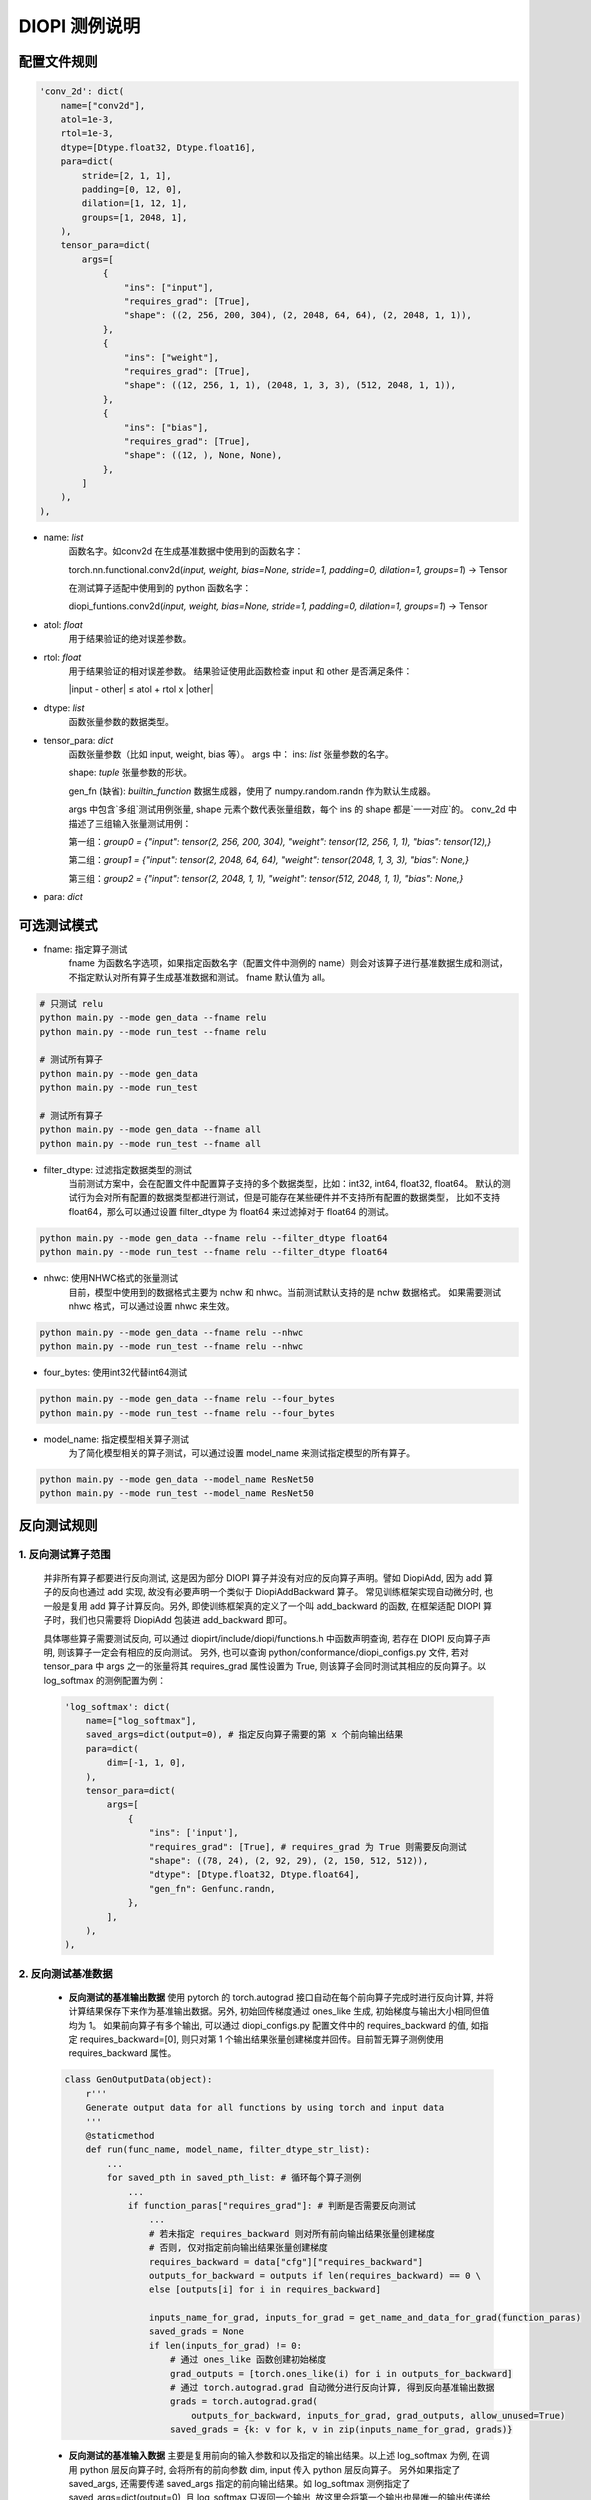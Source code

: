 DIOPI 测例说明
===================

配置文件规则
------------------------
.. code-block:: python

    'conv_2d': dict(
        name=["conv2d"],
        atol=1e-3,
        rtol=1e-3,
        dtype=[Dtype.float32, Dtype.float16],
        para=dict(
            stride=[2, 1, 1],
            padding=[0, 12, 0],
            dilation=[1, 12, 1],
            groups=[1, 2048, 1],
        ),
        tensor_para=dict(
            args=[
                {
                    "ins": ["input"],
                    "requires_grad": [True],
                    "shape": ((2, 256, 200, 304), (2, 2048, 64, 64), (2, 2048, 1, 1)),
                },
                {
                    "ins": ["weight"],
                    "requires_grad": [True],
                    "shape": ((12, 256, 1, 1), (2048, 1, 3, 3), (512, 2048, 1, 1)),
                },
                {
                    "ins": ["bias"],
                    "requires_grad": [True],
                    "shape": ((12, ), None, None),
                },
            ]
        ),
    ),

* name: *list*
    函数名字。如conv2d 在生成基准数据中使用到的函数名字：

    torch.nn.functional.conv2d(*input, weight, bias=None, stride=1, padding=0, dilation=1, groups=1*) -> Tensor

    在测试算子适配中使用到的 python 函数名字：

    diopi_funtions.conv2d(*input, weight, bias=None, stride=1, padding=0, dilation=1, groups=1*) -> Tensor

* atol: *float*
    用于结果验证的绝对误差参数。
* rtol: *float*
    用于结果验证的相对误差参数。
    结果验证使用此函数检查 input 和 other 是否满足条件：

    \|input - other\| ≤ atol + rtol x \|other\|
* dtype: *list*
    函数张量参数的数据类型。
* tensor_para: *dict*
    函数张量参数（比如 input, weight, bias 等）。
    args 中：
    ins: *list* 张量参数的名字。

    shape: *tuple* 张量参数的形状。

    gen_fn (缺省): *builtin_function*
    数据生成器，使用了 numpy.random.randn 作为默认生成器。
    
    args 中包含`多组`测试用例张量, shape 元素个数代表张量组数，每个 ins 的 shape 都是`一一对应`的。
    conv_2d 中描述了三组输入张量测试用例：

    第一组：`group0 = {"input": tensor(2, 256, 200, 304), "weight": tensor(12, 256, 1, 1), "bias": tensor(12),}`
    
    第二组：`group1 = {"input": tensor(2, 2048, 64, 64), "weight": tensor(2048, 1, 3, 3), "bias": None,}`
    
    第三组：`group2 = {"input": tensor(2, 2048, 1, 1), "weight": tensor(512, 2048, 1, 1), "bias": None,}`
* para: *dict*


可选测试模式
------------------------
* fname: 指定算子测试
    fname 为函数名字选项，如果指定函数名字（配置文件中测例的 name）则会对该算子进行基准数据生成和测试，
    不指定默认对所有算子生成基准数据和测试。
    fname 默认值为 all。

.. code-block:: shell

    # 只测试 relu
    python main.py --mode gen_data --fname relu
    python main.py --mode run_test --fname relu

    # 测试所有算子
    python main.py --mode gen_data
    python main.py --mode run_test

    # 测试所有算子
    python main.py --mode gen_data --fname all
    python main.py --mode run_test --fname all


* filter_dtype: 过滤指定数据类型的测试
    当前测试方案中，会在配置文件中配置算子支持的多个数据类型，比如：int32, int64, float32, float64。
    默认的测试行为会对所有配置的数据类型都进行测试，但是可能存在某些硬件并不支持所有配置的数据类型，
    比如不支持 float64，那么可以通过设置 filter_dtype 为 float64 来过滤掉对于 float64 的测试。

.. code-block:: shell

    python main.py --mode gen_data --fname relu --filter_dtype float64
    python main.py --mode run_test --fname relu --filter_dtype float64

* nhwc: 使用NHWC格式的张量测试
    目前，模型中使用到的数据格式主要为 nchw 和 nhwc。当前测试默认支持的是 nchw 数据格式。
    如果需要测试 nhwc 格式，可以通过设置 nhwc 来生效。

.. code-block:: shell

    python main.py --mode gen_data --fname relu --nhwc
    python main.py --mode run_test --fname relu --nhwc

* four_bytes: 使用int32代替int64测试

.. code-block:: shell

    python main.py --mode gen_data --fname relu --four_bytes
    python main.py --mode run_test --fname relu --four_bytes

* model_name: 指定模型相关算子测试
    为了简化模型相关的算子测试，可以通过设置 model_name 来测试指定模型的所有算子。

.. code-block:: shell

    python main.py --mode gen_data --model_name ResNet50
    python main.py --mode run_test --model_name ResNet50

反向测试规则
------------------------

1. 反向测试算子范围
~~~~~~~~~~~~~~~~~~~~~~~~

      并非所有算子都要进行反向测试, 这是因为部分 DIOPI 算子并没有对应的反向算子声明。譬如 DiopiAdd, 
      因为 add 算子的反向也通过 add 实现, 故没有必要声明一个类似于 DiopiAddBackward 算子。
      常见训练框架实现自动微分时, 也一般是复用 add 算子计算反向。另外, 即使训练框架真的定义了一个叫 add_backward
      的函数, 在框架适配 DIOPI 算子时，我们也只需要将 DiopiAdd 包装进 add_backward 即可。

      具体哪些算子需要测试反向, 可以通过 diopirt/include/diopi/functions.h 中函数声明查询, 若存在 DIOPI 反向算子声明,
      则该算子一定会有相应的反向测试。
      另外, 也可以查询 python/conformance/diopi_configs.py 文件, 若对 tensor_para 中 args 之一的张量将其 requires_grad
      属性设置为 True, 则该算子会同时测试其相应的反向算子。以 log_softmax 的测例配置为例： 

      .. code-block:: python

        'log_softmax': dict(
            name=["log_softmax"],
            saved_args=dict(output=0), # 指定反向算子需要的第 x 个前向输出结果
            para=dict(
                dim=[-1, 1, 0],
            ),
            tensor_para=dict(
                args=[
                    {
                        "ins": ['input'],
                        "requires_grad": [True], # requires_grad 为 True 则需要反向测试
                        "shape": ((78, 24), (2, 92, 29), (2, 150, 512, 512)),
                        "dtype": [Dtype.float32, Dtype.float64],
                        "gen_fn": Genfunc.randn,
                    },
                ],
            ),
        ),

2. 反向测试基准数据
~~~~~~~~~~~~~~~~~~~~~~~~

    * **反向测试的基准输出数据** 使用 pytorch 的 torch.autograd 接口自动在每个前向算子完成时进行反向计算,
      并将计算结果保存下来作为基准输出数据。另外, 初始回传梯度通过 ones_like 生成, 初始梯度与输出大小相同但值均为 1。
      如果前向算子有多个输出, 可以通过 diopi_configs.py 配置文件中的 requires_backward 的值, 如指定
      requires_backward=[0], 则只对第 1 个输出结果张量创建梯度并回传。目前暂无算子测例使用 requires_backward 属性。

    .. code-block:: python

        class GenOutputData(object):
            r'''
            Generate output data for all functions by using torch and input data
            '''
            @staticmethod
            def run(func_name, model_name, filter_dtype_str_list):
                ...
                for saved_pth in saved_pth_list: # 循环每个算子测例
                    ...
                    if function_paras["requires_grad"]: # 判断是否需要反向测试
                        ...
                        # 若未指定 requires_backward 则对所有前向输出结果张量创建梯度
                        # 否则, 仅对指定前向输出结果张量创建梯度
                        requires_backward = data["cfg"]["requires_backward"]
                        outputs_for_backward = outputs if len(requires_backward) == 0 \
                        else [outputs[i] for i in requires_backward]

                        inputs_name_for_grad, inputs_for_grad = get_name_and_data_for_grad(function_paras)
                        saved_grads = None
                        if len(inputs_for_grad) != 0:
                            # 通过 ones_like 函数创建初始梯度
                            grad_outputs = [torch.ones_like(i) for i in outputs_for_backward]
                            # 通过 torch.autograd.grad 自动微分进行反向计算, 得到反向基准输出数据
                            grads = torch.autograd.grad(
                                outputs_for_backward, inputs_for_grad, grad_outputs, allow_unused=True)
                            saved_grads = {k: v for k, v in zip(inputs_name_for_grad, grads)}

    * **反向测试的基准输入数据** 主要是复用前向的输入参数和以及指定的输出结果。以上述 log_softmax 为例, 在调用 python 层反向算子时, 会将所有的前向参数
      dim, input 传入 python 层反向算子。 另外如果指定了 saved_args, 还需要传递 saved_args 指定的前向输出结果。如 log_softmax 测例指定了
      saved_args=dict(output=0), 且 log_softmax 只返回一个输出, 故这里会将第一个输出也是唯一的输出传递给反向算子。

      另外有些前向参数可能不被反向计算所需要, 这里是通过 \*\*kwargs 不指定关键字参数个数来处理。这是因为一致性测试框架主要以键值对的方式传参到 
      python/conformance/diopi_functions.py 中的 python 函数接口进行测试。我们在定义反向函数接口时,
      会添加一个 \*\*kwargs 参数来接受不被使用的关键字参数。

      .. code-block:: python

        def log_softmax(input, dim, dtype=None):
            ...

        # 所有 python 层反向算子接口均以前向函数名加上 _backward 命名
        # 所有 python 层反向算子接口均有 **kwargs 参数以接受不定长且不被使用的前向算子参数
        def log_softmax_backward(input, grad_outputs, output, dim, **kwargs):
            ...

3. 反向测试运行机制
~~~~~~~~~~~~~~~~~~~~~~~~

    - 在 diopi_configs.py 配置文件中为有反向声明的 DIOPI 算子通过指定输入张量的 requires_grad
      属性为 True 来表示需要进行反向测试

    - 反向测试打包所有前向参数以及 saved_args 中指定的某个前向输出结果到 python 反向函数接口。
      在 diopi_functions.py 封装的函数中, 反向函数以前向函数名加上 _backward 命名,
      另外添加 \*\*kwargs 来接受不定长的关键字参数。传参逻辑如下：

    .. code-block:: python

        class ConformanceTest(object):
            r'''
            Run all functions by using input, then compare_with_gen_output with saved output
            '''
            @staticmethod
            def run(func_name, model_name, filter_dtype_str_list):
                ...
                for saved_pth in saved_pth_list: # 循环每个算子测例
                    ...
                    # 判断是否需要反向测试
                    if function_paras["requires_grad"] and "inplace=True" not in func_call:
                        ...
                        # requires_backward 作用同上，用以创建指定输出张量的梯度
                        requires_backward = data["cfg"]["requires_backward"]
                        outputs_for_backward = output if len(requires_backward) == 0 \
                            else [output[i] for i in requires_backward]

                        backward_para = {}
                        grad_outputs = [F.ones_like(i) for i in outputs_for_backward]
                        backward_para["grad_outputs"] = grad_outputs
                        # 将 saved_args 中指定的前向输出存在 backward_para 字典中
                        for k, v in data["cfg"]['saved_args'].items():
                            backward_para[k] = output[v]

                        try:
                            # 将所有前向算子的关键字参数以及 backward_para 打包传递给反向算子
                            grad_input = eval(f"F.{cfg_func_name}_backward(**kwargs, **backward_para)")
                        ...
        
    - 在一致性测试框架中计算反向结果, 并同基准输出数据对比。